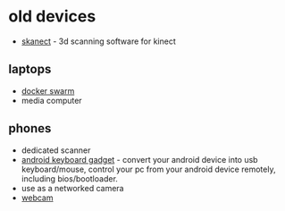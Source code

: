 * old devices
- [[https://skanect.occipital.com/][skanect]] - 3d scanning software for kinect

** laptops
- [[https://www.reddit.com/r/homelab/comments/azl0nq/repurposed_laptops_in_a_docker_swarm_details_in/][docker swarm]]
- media computer

** phones
- dedicated scanner
- [[https://github.com/pelya/android-keyboard-gadget][android keyboard gadget]] - convert your android device into usb keyboard/mouse, control your pc from your android device remotely, including bios/bootloader.
- use as a networked camera
- [[https://askubuntu.com/questions/1235731/can-i-use-an-android-phone-as-webcam-for-an-ubuntu-device][webcam]]
